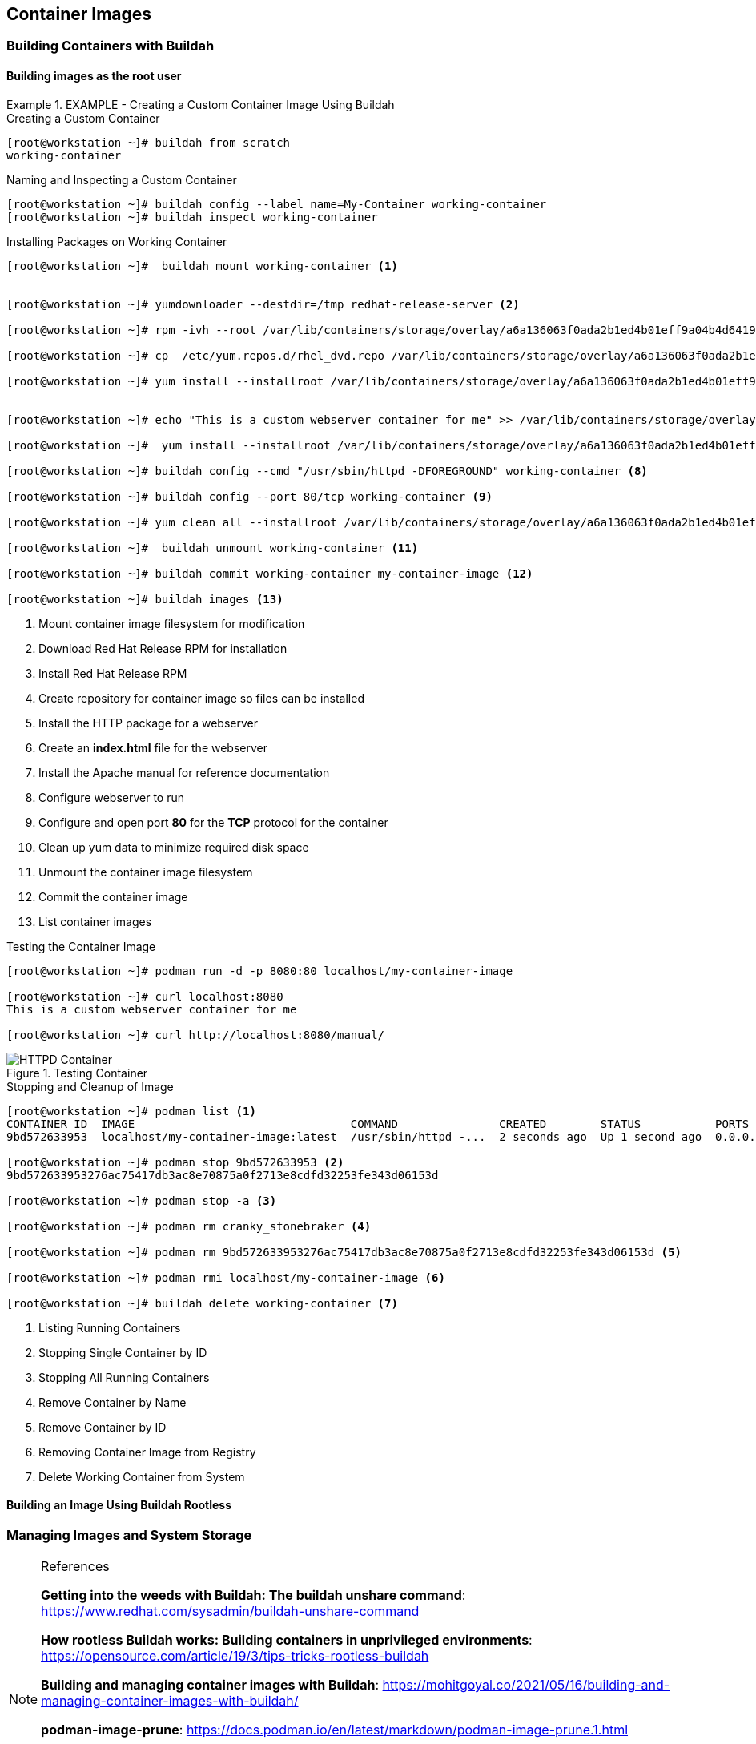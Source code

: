 ifndef::env-github[:icons: font]
ifdef::env-github[]
:status:
:outfilesuffix: .adoc
:caution-caption: :fire:
:important-caption: :exclamation:
:note-caption: :paperclip:
:tip-caption: :bulb:
:warning-caption: :warning:
:imagesdir: images/
endif::[]

== Container Images

=== Building Containers with Buildah

==== Building images as the *root* user

.EXAMPLE - Creating a Custom Container Image Using Buildah
=====
.Creating a Custom Container
[source,bash]
----
[root@workstation ~]# buildah from scratch
working-container
----

.Naming and Inspecting a Custom Container
[source,bash]
----
[root@workstation ~]# buildah config --label name=My-Container working-container
[root@workstation ~]# buildah inspect working-container
----

.Installing Packages on Working Container
[source,bash]
----
[root@workstation ~]#  buildah mount working-container <1>


[root@workstation ~]# yumdownloader --destdir=/tmp redhat-release-server <2>

[root@workstation ~]# rpm -ivh --root /var/lib/containers/storage/overlay/a6a136063f0ada2b1ed4b01eff9a04b4d6419ae828bc4b49e742bca594e08560/merged /tmp/redhat-release-8.0-0.39.el8.x86_64.rpm <3>

[root@workstation ~]# cp  /etc/yum.repos.d/rhel_dvd.repo /var/lib/containers/storage/overlay/a6a136063f0ada2b1ed4b01eff9a04b4d6419ae828bc4b49e742bca594e08560/merged/etc/yum.repos.d/ <4>

[root@workstation ~]# yum install --installroot /var/lib/containers/storage/overlay/a6a136063f0ada2b1ed4b01eff9a04b4d6419ae828bc4b49e742bca594e08560/merged httpd <5>


[root@workstation ~]# echo "This is a custom webserver container for me" >> /var/lib/containers/storage/overlay/a6a136063f0ada2b1ed4b01eff9a04b4d6419ae828bc4b49e742bca594e08560/merged/var/www/html/index.html <6>

[root@workstation ~]#  yum install --installroot /var/lib/containers/storage/overlay/a6a136063f0ada2b1ed4b01eff9a04b4d6419ae828bc4b49e742bca594e08560/merged httpd-manual <7>

[root@workstation ~]# buildah config --cmd "/usr/sbin/httpd -DFOREGROUND" working-container <8>

[root@workstation ~]# buildah config --port 80/tcp working-container <9>

[root@workstation ~]# yum clean all --installroot /var/lib/containers/storage/overlay/a6a136063f0ada2b1ed4b01eff9a04b4d6419ae828bc4b49e742bca594e08560/merged <10>

[root@workstation ~]#  buildah unmount working-container <11>

[root@workstation ~]# buildah commit working-container my-container-image <12>

[root@workstation ~]# buildah images <13>

----
<1> Mount container image filesystem for modification
<2> Download Red Hat Release RPM for installation
<3> Install Red Hat Release RPM
<4> Create repository for container image so files can be installed
<5> Install the HTTP package for a webserver
<6> Create an *index.html* file for the webserver
<7> Install the Apache manual for reference documentation
<8> Configure webserver to run
<9> Configure and open port *80* for the *TCP* protocol for the container
<10> Clean up yum data to minimize required disk space
<11> Unmount the container image filesystem
<12> Commit the container image
<13> List container images

.Testing the Container Image
[source,bash]
----
[root@workstation ~]# podman run -d -p 8080:80 localhost/my-container-image

[root@workstation ~]# curl localhost:8080
This is a custom webserver container for me

[root@workstation ~]# curl http://localhost:8080/manual/

----

image::HTTPD_Container.png[title="Testing Container", align="center"]

.Stopping and Cleanup of Image
[source,bash]
----
[root@workstation ~]# podman list <1>
CONTAINER ID  IMAGE                                COMMAND               CREATED        STATUS           PORTS                 NAMES
9bd572633953  localhost/my-container-image:latest  /usr/sbin/httpd -...  2 seconds ago  Up 1 second ago  0.0.0.0:8080->80/tcp  cranky_stonebraker

[root@workstation ~]# podman stop 9bd572633953 <2>
9bd572633953276ac75417db3ac8e70875a0f2713e8cdfd32253fe343d06153d

[root@workstation ~]# podman stop -a <3>

[root@workstation ~]# podman rm cranky_stonebraker <4>

[root@workstation ~]# podman rm 9bd572633953276ac75417db3ac8e70875a0f2713e8cdfd32253fe343d06153d <5>

[root@workstation ~]# podman rmi localhost/my-container-image <6>

[root@workstation ~]# buildah delete working-container <7>

----
<1> Listing Running Containers
<2> Stopping Single Container by ID
<3> Stopping All Running Containers
<4> Remove Container by Name
<5> Remove Container by ID
<6> Removing Container Image from Registry
<7> Delete Working Container from System
=====

==== Building an Image Using Buildah Rootless


=== Managing Images and System Storage


.References
[NOTE]
====

*Getting into the weeds with Buildah: The buildah unshare command*: https://www.redhat.com/sysadmin/buildah-unshare-command

*How rootless Buildah works: Building containers in unprivileged environments*: https://opensource.com/article/19/3/tips-tricks-rootless-buildah

*Building and managing container images with Buildah*: https://mohitgoyal.co/2021/05/16/building-and-managing-container-images-with-buildah/

*podman-image-prune*: https://docs.podman.io/en/latest/markdown/podman-image-prune.1.html

*podman-system-prune*: https://docs.podman.io/en/latest/markdown/podman-system-prune.1.html

*podman-container-prune* https://docs.podman.io/en/latest/markdown/podman-container-prune.1.html

*Man Pages*: _man podman-image-prune_, _man podman-system-prune_, _man podman-container-prune_, _man buildah_, _man podman_

====
